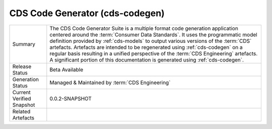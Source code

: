.. _cds-codegen:

CDS Code Generator (cds-codegen)
================================================

+---------------------+---------------------------------------------------------------------------------------+
| Summary             | The CDS Code Generator Suite is a multiple format code generation application centered|
|                     | around the :term:`Consumer Data Standards`. It uses the programmatic model definition |
|                     | provided by :ref:`cds-models` to output various versions of the :term:`CDS` artefacts.|
|                     | Artefacts are intended to be regenerated using :ref:`cds-codegen` on a regular basis  |
|                     | resulting in a unified perspective of the :term:`CDS Engineering` artefacts.          |
|                     | A significant portion of this documentation is generated using :ref:`cds-codegen`.    |
+---------------------+---------------------------------------------------------------------------------------+
| Release Status      | Beta Available                                                                        |
+---------------------+---------------------------------------------------------------------------------------+
| Generation Status   | Managed & Maintained by :term:`CDS Engineering`                                       |
+---------------------+---------------------------------------------------------------------------------------+
| Current Verified    | 0.0.2-SNAPSHOT                                                                        |
| Snapshot            |                                                                                       |
+---------------------+---------------------------------------------------------------------------------------+
| Related Artefacts   |                                                                                       |
+---------------------+---------------------------------------------------------------------------------------+


